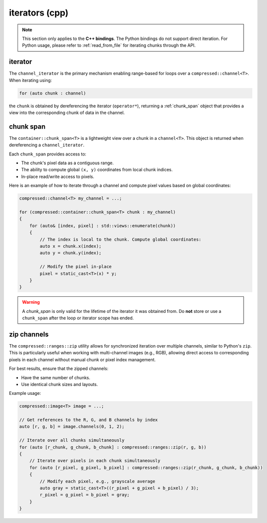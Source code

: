 ..
  Copyright Contributors to the compressed-image project.

.. _iterators:

iterators (cpp)
#################

.. note::

    This section only applies to the **C++ bindings**. The Python bindings do not support direct iteration. 
    For Python usage, please refer to :ref:`read_from_file` for iterating chunks through the API.

iterator
***********

The ``channel_iterator`` is the primary mechanism enabling range-based for loops over a ``compressed::channel<T>``. When iterating using:

.. code-block:: cpp

    for (auto chunk : channel)

the ``chunk`` is obtained by dereferencing the iterator (``operator*``), returning a :ref:`chunk_span` object that provides 
a view into the corresponding chunk of data in the channel. 


.. doxygenstruct:: NAMESPACE_COMPRESSED_IMAGE::channel_iterator
    :members:
    :undoc-members:


.. _chunk_span:

chunk span
***********

The ``container::chunk_span<T>`` is a lightweight view over a chunk in a ``channel<T>``. This object is returned when dereferencing a ``channel_iterator``.

Each ``chunk_span`` provides access to:

- The chunk's pixel data as a contiguous range.
- The ability to compute global ``(x, y)`` coordinates from local chunk indices.
- In-place read/write access to pixels.

Here is an example of how to iterate through a channel and compute pixel values based on global coordinates:

.. code-block:: cpp

    compressed::channel<T> my_channel = ...;

    for (compressed::container::chunk_span<T> chunk : my_channel)
    {
        for (auto& [index, pixel] : std::views::enumerate(chunk))
        {
            // The index is local to the chunk. Compute global coordinates:
            auto x = chunk.x(index);
            auto y = chunk.y(index);

            // Modify the pixel in-place
            pixel = static_cast<T>(x) * y;
        }
    }

.. warning::

    A `chunk_span` is only valid for the lifetime of the iterator it was obtained from. 
    Do **not** store or use a ``chunk_span`` after the loop or iterator scope has ended.

.. doxygenstruct:: NAMESPACE_COMPRESSED_IMAGE::container::chunk_span
    :members:
    :undoc-members:


zip channels
*************

The ``compressed::ranges::zip`` utility allows for synchronized iteration over multiple channels, similar to Python's ``zip``. 
This is particularly useful when working with multi-channel images (e.g., RGB), allowing direct access to corresponding pixels 
in each channel without manual chunk or pixel index management.

For best results, ensure that the zipped channels:

- Have the same number of chunks.
- Use identical chunk sizes and layouts.

Example usage:

.. code-block:: cpp

    compressed::image<T> image = ...;

    // Get references to the R, G, and B channels by index
    auto [r, g, b] = image.channels(0, 1, 2);

    // Iterate over all chunks simultaneously
    for (auto [r_chunk, g_chunk, b_chunk] : compressed::ranges::zip(r, g, b))
    {
        // Iterate over pixels in each chunk simultaneously
        for (auto [r_pixel, g_pixel, b_pixel] : compressed::ranges::zip(r_chunk, g_chunk, b_chunk))
        {
            // Modify each pixel, e.g., grayscale average
            auto gray = static_cast<T>((r_pixel + g_pixel + b_pixel) / 3);
            r_pixel = g_pixel = b_pixel = gray;
        }
    }


.. doxygenstruct:: compressed::ranges::zip
    :members:
    :undoc-members: